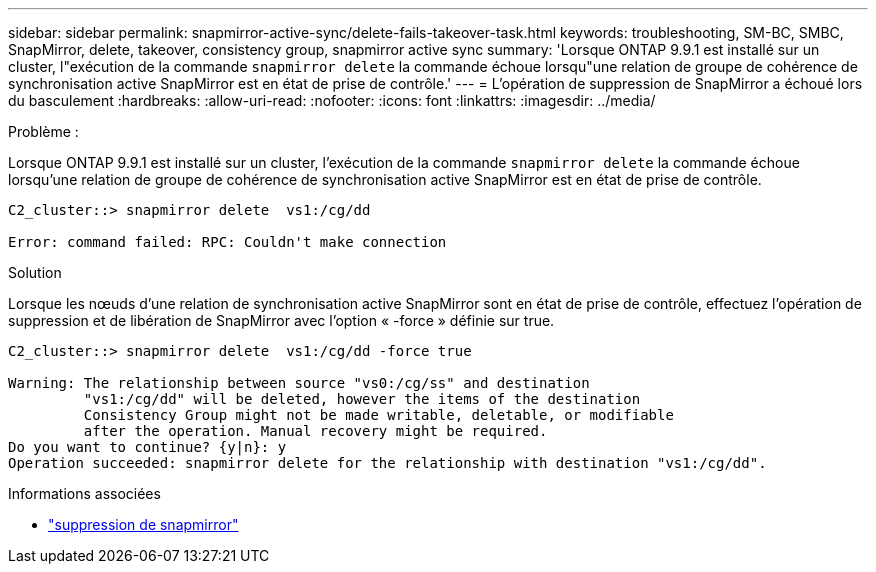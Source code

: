 ---
sidebar: sidebar 
permalink: snapmirror-active-sync/delete-fails-takeover-task.html 
keywords: troubleshooting, SM-BC, SMBC, SnapMirror, delete, takeover, consistency group, snapmirror active sync 
summary: 'Lorsque ONTAP 9.9.1 est installé sur un cluster, l"exécution de la commande  `snapmirror delete` la commande échoue lorsqu"une relation de groupe de cohérence de synchronisation active SnapMirror est en état de prise de contrôle.' 
---
= L'opération de suppression de SnapMirror a échoué lors du basculement
:hardbreaks:
:allow-uri-read: 
:nofooter: 
:icons: font
:linkattrs: 
:imagesdir: ../media/


.Problème :
[role="lead"]
Lorsque ONTAP 9.9.1 est installé sur un cluster, l'exécution de la commande  `snapmirror delete` la commande échoue lorsqu'une relation de groupe de cohérence de synchronisation active SnapMirror est en état de prise de contrôle.

....
C2_cluster::> snapmirror delete  vs1:/cg/dd

Error: command failed: RPC: Couldn't make connection
....
.Solution
Lorsque les nœuds d'une relation de synchronisation active SnapMirror sont en état de prise de contrôle, effectuez l'opération de suppression et de libération de SnapMirror avec l'option « -force » définie sur true.

....
C2_cluster::> snapmirror delete  vs1:/cg/dd -force true

Warning: The relationship between source "vs0:/cg/ss" and destination
         "vs1:/cg/dd" will be deleted, however the items of the destination
         Consistency Group might not be made writable, deletable, or modifiable
         after the operation. Manual recovery might be required.
Do you want to continue? {y|n}: y
Operation succeeded: snapmirror delete for the relationship with destination "vs1:/cg/dd".
....
.Informations associées
* link:https://docs.netapp.com/us-en/ontap-cli/snapmirror-delete.html["suppression de snapmirror"^]

